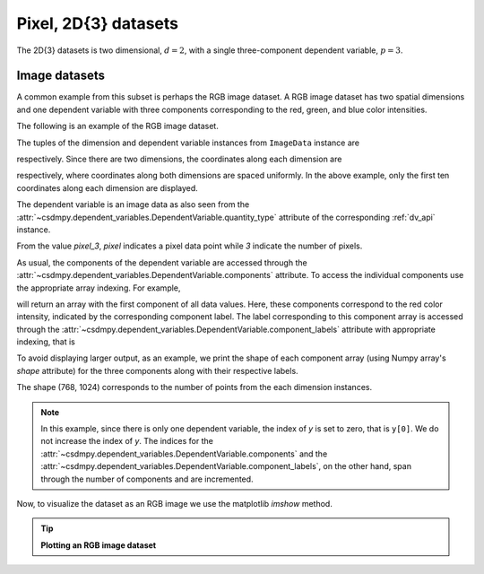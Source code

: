 

.. testsetup::

    >>> import matplotlib
    >>> font = {'family': 'normal', 'weight': 'light', 'size': 9};
    >>> matplotlib.rc('font', **font)
    >>> from os import path

---------------------
Pixel, 2D{3} datasets
---------------------

The 2D{3} datasets is two dimensional, :math:`d=2`, with
a single three-component dependent variable, :math:`p=3`.

Image datasets
^^^^^^^^^^^^^^

A common example from this subset is perhaps the RGB image dataset.
A RGB image dataset has two spatial dimensions and one dependent
variable with three components corresponding to the red, green, and blue color
intensities.

The following is an example of the RGB image dataset.

.. doctest::

    >>> import csdmpy as cp

    >>> filename = 'Test Files/image/raccoon_image.csdf'
    >>> ImageData = cp.load(filename)
    >>> print (ImageData.data_structure)
    {
      "csdm": {
        "version": "1.0",
        "read_only": true,
        "timestamp": "2016-03-12T16:41:00Z",
        "tags": [
          "racoon",
          "image",
          "Judy Weggelaar"
        ],
        "description": "An RBG image of a raccoon face.",
        "dimensions": [
          {
            "type": "linear",
            "count": 1024,
            "increment": "1.0",
            "label": "horizontal index"
          },
          {
            "type": "linear",
            "count": 768,
            "increment": "1.0",
            "label": "vertical index"
          }
        ],
        "dependent_variables": [
          {
            "type": "internal",
            "name": "raccoon",
            "numeric_type": "uint8",
            "quantity_type": "pixel_3",
            "component_labels": [
              "red",
              "green",
              "blue"
            ],
            "components": [
              [
                "121, 138, ..., 119, 118"
              ],
              [
                "112, 129, ..., 155, 154"
              ],
              [
                "131, 148, ..., 93, 92"
              ]
            ]
          }
        ]
      }
    }

The tuples of the dimension and dependent variable instances from
``ImageData`` instance are

.. doctest::

    >>> x = ImageData.dimensions
    >>> y = ImageData.dependent_variables

respectively.
Since there are two dimensions, the coordinates along each dimension are

.. doctest::

    >>> print('x0 =', x[0].coordinates[:10])
    x0 = [0. 1. 2. 3. 4. 5. 6. 7. 8. 9.]

    >>> print('x1 =', x[1].coordinates[:10])
    x1 = [0. 1. 2. 3. 4. 5. 6. 7. 8. 9.]

respectively, where coordinates along both dimensions are spaced uniformly.
In the above example, only the first ten coordinates along each dimension
are displayed.

The dependent variable is an image data as also seen from the
:attr:`~csdmpy.dependent_variables.DependentVariable.quantity_type` attribute
of the corresponding :ref:`dv_api` instance.

.. doctest::

    >>> print(y[0].quantity_type)
    pixel_3

From the value `pixel_3`, `pixel` indicates a pixel data point while `3`
indicate the number of pixels.

As usual, the components of the dependent variable are accessed through
the :attr:`~csdmpy.dependent_variables.DependentVariable.components` attribute.
To access the individual components use the appropriate array indexing.
For example,

.. doctest::

    >>> print (y[0].components[0])
    [[121 138 153 ... 119 131 139]
     [ 89 110 130 ... 118 134 146]
     [ 73  94 115 ... 117 133 144]
     ...
     [ 87  94 107 ... 120 119 119]
     [ 85  95 112 ... 121 120 120]
     [ 85  97 111 ... 120 119 118]]

will return an array with the first component of all data values. Here, these
components correspond to the red color intensity, indicated by the
corresponding component label. The label corresponding to
this component array is accessed through the
:attr:`~csdmpy.dependent_variables.DependentVariable.component_labels`
attribute with appropriate indexing, that is

.. doctest::

    >>> print (y[0].component_labels[0])
    red

To avoid displaying larger output, as an example, we print the shape of
each component array (using Numpy array's `shape` attribute) for the three
components along with their respective labels.

.. doctest::

    >>> print (y[0].component_labels[0], y[0].components[0].shape)
    red (768, 1024)

    >>> print (y[0].component_labels[1], y[0].components[1].shape)
    green (768, 1024)

    >>> print (y[0].component_labels[2], y[0].components[2].shape)
    blue (768, 1024)

The shape (768, 1024) corresponds to the number of points from the each
dimension instances.

.. note::
        In this example, since there is only one dependent variable, the index
        of `y` is set to zero, that is ``y[0]``. We do not increase the index
        of `y`.  The indices for the
        :attr:`~csdmpy.dependent_variables.DependentVariable.components` and the
        :attr:`~csdmpy.dependent_variables.DependentVariable.component_labels`,
        on the other hand, span through the number of components and are
        incremented.

Now, to visualize the dataset as an RGB image we use the matplotlib `imshow`
method.

.. tip:: **Plotting an RGB image dataset**

  .. doctest::

      >>> import matplotlib.pyplot as plt
      >>> import numpy as np

      >>> def image_data():
      ...     fig, ax = plt.subplots(1,1, figsize=(4,3))
      ...     ax.imshow(np.moveaxis(y[0].components, 0, -1 ))
      ...     ax.set_xlabel(x[0].axis_label)
      ...     ax.set_ylabel(x[1].axis_label)
      ...     plt.tight_layout(pad=0, w_pad=0, h_pad=0)
      ...     plt.show()

.. doctest::

    >>> image_data()

.. testsetup::

    >>> import numpy as np

    >>> def image_data_save(dataObject):
    ...     fig, ax = plt.subplots(1,1, figsize=(4,3))
    ...     ax.imshow(np.moveaxis(y[0].components, 0, -1 ))
    ...     ax.set_xlabel(x[0].axis_label)
    ...     ax.set_ylabel(x[1].axis_label)
    ...     plt.tight_layout(pad=0, w_pad=0, h_pad=0)
    ...     filename = path.split(dataObject.filename)[1]
    ...     filepath = './docs/_images'
    ...     pth = path.join(filepath, filename)
    ...     plt.savefig(pth+'.pdf')
    ...     plt.savefig(pth+'.png', dpi=100)
    ...     plt.close()

    >>> image_data_save(ImageData)

.. figure:: ../../_images/raccoon_image.csdf.*
    :figclass: figure-polaroid
